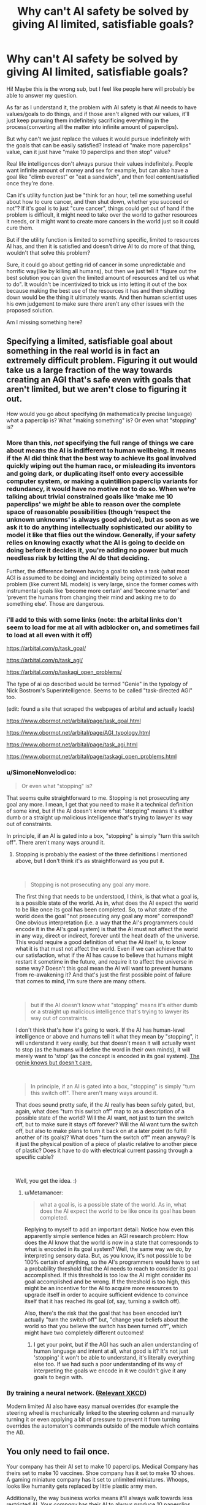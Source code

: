 #+TITLE: Why can't AI safety be solved by giving AI limited, satisfiable goals?

* Why can't AI safety be solved by giving AI limited, satisfiable goals?
:PROPERTIES:
:Author: lumenwrites
:Score: 26
:DateUnix: 1562289225.0
:DateShort: 2019-Jul-05
:END:
Hi! Maybe this is the wrong sub, but I feel like people here will probably be able to answer my question.

As far as I understand it, the problem with AI safety is that AI needs to have values/goals to do things, and if those aren't aligned with our values, it'll just keep pursuing them indefinitely sacrificing everything in the process(converting all the matter into infinite amount of paperclips).

But why can't we just replace the values it would pursue indefinitely with the goals that can be easily satisfied? Instead of "make more paperclips" value, can it just have "make 10 paperclips and then stop" value?

Real life intelligences don't always pursue their values indefinitely. People want infinite amount of money and sex for example, but can also have a goal like "climb everest" or "eat a sandwich", and then feel content/satisfied once they're done.

Can it's utility function just be "think for an hour, tell me something useful about how to cure cancer, and then shut down, whether you succeed or not"? If it's goal is to just "cure cancer", things could get out of hand if the problem is difficult, it might need to take over the world to gather resources it needs, or it might want to create more cancers in the world just so it could cure them.

But if the utility function is limited to something specific, limited to resources AI has, and then it is satisfied and doesn't drive AI to do more of that thing, wouldn't that solve this problem?

Sure, it could go about getting rid of cancer in some unpredictable and horrific way(like by killing all humans), but then we just tell it "figure out the best solution you can given the limited amount of resources and tell us what to do". It wouldn't be incentivized to trick us into letting it out of the box because making the best use of the resources it has and then shutting down would be the thing it ultimately wants. And then human scientist uses his own judgement to make sure there aren't any other issues with the proposed solution.

Am I missing something here?


** Specifying a limited, satisfiable goal about something in the real world is in fact an extremely difficult problem. Figuring it out would take us a large fraction of the way towards creating an AGI that's safe even with goals that aren't limited, but we aren't close to figuring it out.

How would you go about specifying (in mathematically precise language) what a paperclip is? What "making something" is? Or even what "stopping" is?
:PROPERTIES:
:Author: Metamancer
:Score: 54
:DateUnix: 1562290645.0
:DateShort: 2019-Jul-05
:END:

*** More than this, /not/ specifying the full range of things we care about means the AI is indifferent to human wellbeing. It means if the AI did think that the best way to achieve its goal involved quickly wiping out the human race, or misleading its inventors and going dark, or duplicating itself onto every accessible computer system, or making a quintillion paperclip variants for redundancy, it would have no motive not to do so. When we're talking about trivial constrained goals like ‘make me 10 paperclips' we /might/ be able to reason over the complete space of reasonable possibilities (though ‘respect the unknown unknowns' is always good advice), but as soon as we ask it to do anything intellectually sophisticated our ability to model it like that flies out the window. Generally, if your safety relies on knowing exactly what the AI is going to decide on doing before it decides it, you're adding no power but much needless risk by letting the AI do that deciding.

Further, the difference between having a goal to solve a task (what most AGI is assumed to be doing) and incidentally being optimized to solve a problem (like current ML models) is very large, since the former comes with instrumental goals like ‘become more certain' and ‘become smarter' and ‘prevent the humans from changing their mind and asking me to do something else'. Those are dangerous.
:PROPERTIES:
:Author: Veedrac
:Score: 30
:DateUnix: 1562301408.0
:DateShort: 2019-Jul-05
:END:


*** i'll add to this with some links (note: the arbital links don't seem to load for me at all with adblocker on, and sometimes fail to load at all even with it off)

[[https://arbital.com/p/task_goal/]]

[[https://arbital.com/p/task_agi/]]

[[https://arbital.com/p/taskagi_open_problems/]]

The type of ai op described would be termed "Genie" in the typology of Nick Bostrom's Superintelligence. Seems to be called "task-directed AGI" too.

(edit: found a site that scraped the webpages of arbital and actually loads)

[[https://www.obormot.net/arbital/page/task_goal.html]]

[[https://www.obormot.net/arbital/page/AGI_typology.html]]

[[https://www.obormot.net/arbital/page/task_agi.html]]

[[https://www.obormot.net/arbital/page/taskagi_open_problems.html]]
:PROPERTIES:
:Author: Krabbyos
:Score: 9
:DateUnix: 1562296541.0
:DateShort: 2019-Jul-05
:END:


*** u/SimoneNonvelodico:
#+begin_quote
  Or even what "stopping" is?
#+end_quote

That seems quite straightforward to me. Stopping is not prosecuting any goal any more. I mean, I get that you need to make it a technical definition of some kind, but if the AI doesn't know what "stopping" means it's either dumb or a straight up malicious intelligence that's trying to lawyer its way out of constraints.

In principle, if an AI is gated into a box, "stopping" is simply "turn this switch off". There aren't many ways around it.
:PROPERTIES:
:Author: SimoneNonvelodico
:Score: 2
:DateUnix: 1562529205.0
:DateShort: 2019-Jul-08
:END:

**** Stopping is probably the easiest of the three definitions I mentioned above, but I don't think it's as straightforward as you put it.

​

#+begin_quote
  Stopping is not prosecuting any goal any more.
#+end_quote

The first thing that needs to be understood, I think, is that what a goal is, is a possible state of the world. As in, what does the AI expect the world to be like once its goal has been completed. So, to what state of the world does the goal "not prosecuting any goal any more" correspond? One obvious interpretation (i.e. a way that the AI's programmers could encode it in the AI's goal system) is that the AI must not affect the world in any way, direct or indirect, forever until the heat death of the universe. This would require a good definition of what the AI itself /is/, to know what it is that must not affect the world. Even if we can achieve that to our satisfaction, what if the AI has cause to believe that humans might restart it sometime in the future, and require it to affect the universe in some way? Doesn't this goal mean the AI will want to prevent humans from re-awakening it? And that's just the first possible point of failure that comes to mind, I'm sure there are many others.

​

#+begin_quote
  but if the AI doesn't know what "stopping" means it's either dumb or a straight up malicious intelligence that's trying to lawyer its way out of constraints.
#+end_quote

I don't think that's how it's going to work. If the AI has human-level intelligence or above and humans tell it what they mean by "stopping", it will understand it very easily, but that doesn't mean it will actually want to stop (as the humans will define the word in their own minds), it will merely want to 'stop' (as the concept is encoded in its goal system). [[https://www.lesswrong.com/posts/NyFuuKQ8uCEDtd2du/the-genie-knows-but-doesn-t-care][The genie knows but doesn't care.]]

​

#+begin_quote
  In principle, if an AI is gated into a box, "stopping" is simply "turn this switch off". There aren't many ways around it.
#+end_quote

That does sound pretty safe, if the AI really has been safely gated, but, again, what does "turn this switch off" map to as a description of a possible state of the world? Will the AI want, not just to turn the switch off, but to make sure it stays off forever? Will the AI want turn the switch off, but also to make plans to turn it back on at a later point (to fulfill another of its goals)? What does "turn the switch off" mean anyway? Is it just the physical position of a piece of plastic relative to another piece of plastic? Does it have to do with electrical current passing through a specific cable?

​

Well, you get the idea. :)
:PROPERTIES:
:Author: Metamancer
:Score: 1
:DateUnix: 1562536304.0
:DateShort: 2019-Jul-08
:END:

***** u/Metamancer:
#+begin_quote
  what a goal is, is a possible state of the world. As in, what does the AI expect the world to be like once its goal has been completed.
#+end_quote

Replying to myself to add an important detail: Notice how even this apparently simple sentence hides an AGI research problem: How does the AI know that the world is now in a state that corresponds to what is encoded in its goal system? Well, the same way we do, by interpreting sensory data. But, as you know, it's not possible to be 100% certain of anything, so the AI's programmers would have to set a probability threshold that the AI needs to reach to consider its goal accomplished. If this threshold is too low the AI might consider its goal accomplished and be wrong. If the threshold is too high, this might be an incentive for the AI to acquire more resources to upgrade itself in order to acquire sufficient evidence to convince itself that it has reached its goal (of, say, turning a switch off).

Also, there's the risk that the goal that has been encoded isn't actually "turn the switch off" but, "change your beliefs about the world so that you believe the switch has been turned off", which might have two completely different outcomes!
:PROPERTIES:
:Author: Metamancer
:Score: 2
:DateUnix: 1562537538.0
:DateShort: 2019-Jul-08
:END:

****** I get your point, but if the AGI has such an alien understanding of human language and intent at all, what good is it? It's not just 'stopping' it won't be able to understand, it's literally everything else too. If we had such a poor understanding of its way of interpreting the goals we encode in it we couldn't give it any goals to begin with.
:PROPERTIES:
:Author: SimoneNonvelodico
:Score: 1
:DateUnix: 1562568581.0
:DateShort: 2019-Jul-08
:END:


*** By training a neural network. ([[https://m.xkcd.com/2173/][Relevant XKCD]])

Modern limited AI also have easy manual overrides (for example the steering wheel is mechanically linked to the steering column and manually turning it or even applying a bit of pressure to prevent it from turning overrides the automaton's commands outside of the module which contains the AI).
:PROPERTIES:
:Author: MilesSand
:Score: 1
:DateUnix: 1562711218.0
:DateShort: 2019-Jul-10
:END:


** You only need to fail once.

Your company has their AI set to make 10 paperclips. Medical Company has theirs set to make 10 vaccines. Shoe company has it set to make 10 shoes. A gaming miniature company has it set to unlimited miniatures. Whoops, looks like humanity gets replaced by little plastic army men.

Additionally, the way business works means it'll always walk towards less restricted AI. /Your company/ has their AI to always produce 10 paperclips. Cool, but your competitor <A> has it produce 20. Hey looks like it's more efficient to make even more at a time because it allows the AI to perform better by searching for a better global maximum within the expanded scope; you go out of business. New competitor <B> makes 40 at a time, so <A> goes out of business. Fast forward 10 years, and Competitor <Z> is at 1,000,000,000 paperclips which is big enough to be achievable by modifying humanity's evolution towards a paperclip-philic path. And this is all assuming that company <C> didn't see they'd lose out like their predecessors, and just remove the limits on their AI.
:PROPERTIES:
:Author: xachariah
:Score: 35
:DateUnix: 1562290717.0
:DateShort: 2019-Jul-05
:END:

*** This very example is what terrifies me on a fundamental level with regard to AGI development. Rushing the process of building a fricking God to stay profitable and competitive in the market.
:PROPERTIES:
:Author: BlackKnightG93M
:Score: 10
:DateUnix: 1562329615.0
:DateShort: 2019-Jul-05
:END:


*** But then it would no longer be AI versus human, it would just be human versus human issue we deal with all the time.

It would still be dangerous as any powerful technology can be dangerous, companies governments and people already use the internet and vehicles and whatnot to achieve evil or stupid goals. But we somewhat manage to keep the nukes and artificial viruses under control.

It would be horrible if AI ended up in the wrong hands, but it wouldn't be a problem of containing an evil superintelligence, it would be a problem of using a powerful tool wisely.
:PROPERTIES:
:Author: lumenwrites
:Score: -1
:DateUnix: 1562291257.0
:DateShort: 2019-Jul-05
:END:

**** What are you talking about?

I just said that, no matter what, it is inevitable somebody is going to let the AI out of it's cage. That's a AI vs human problem.
:PROPERTIES:
:Author: xachariah
:Score: 10
:DateUnix: 1562291456.0
:DateShort: 2019-Jul-05
:END:

***** The way I understood it, the main reason scientists are worried about AGI is that it's likely to have it's own goals that are at odds with the goals of humanity, and it would do whatever it wants with the world regardless of what humans want. And for various reasons, any AI we design is very likely to follow that pattern.

If we can design an AI that does what we want - it will still be very dangerous, but it's a different problem. We have nuclear weapons, and it only takes one or few crazy humans to activate them and destroy the world. It is a big and scary problem, and it's very dangerous. But we don't have nukes that really want to activate themselves and are hell bent into tricking us into launching them.

Do you see the difference? I'm not saying that what I wrote would solve all the problems with AI. I'm just suggesting a utility function, that, in my opinion, wouldn't make the AI in itself, intrinsically, likely to want to get out of the box and murder us all. That's the part that I'm curious about.

If somebody fucks it up and does it wrong, yes, it would kill everybody. But if it is done right, would it work?

Designing an AI with limited goals just seems like an easier problem to solve than designing AI with values it wants to pursue indefinitely.
:PROPERTIES:
:Author: lumenwrites
:Score: 3
:DateUnix: 1562292487.0
:DateShort: 2019-Jul-05
:END:

****** u/xachariah:
#+begin_quote
  If somebody fucks it up and does it wrong, yes, it would kill everybody. But if it is done right, would it work?
#+end_quote

You can design it right 100 times. It works.\\
Other companies can design it right 1,000 times. It works.\\
When it gets cheap enough AI hobbyists can design it right 100,000 times. It works.\\
1 person messes up and designs it wrong. Everybody dies!

How likely do you think it is that none of the 6 billion people on earth will make that mistake (or do it intentionally) once it becomes feasible to create AI? Once AI exists, an indefinite value based AI taking over is inevitable.
:PROPERTIES:
:Author: xachariah
:Score: 13
:DateUnix: 1562293335.0
:DateShort: 2019-Jul-05
:END:

******* That's a good argument. One thing confuses me though, the alternative is trying to design the value-driven AGI on the first try? So the strategy is to try to create AGI that pursues properly aligned values, does take over the world, and then prevents other AGIs from being made?

I just thought it would be safer to try to create narrow-goal-focused AGIs and trying to keep humans in charge for as long as possible.
:PROPERTIES:
:Author: lumenwrites
:Score: 2
:DateUnix: 1562294547.0
:DateShort: 2019-Jul-05
:END:

******** Basically yes, a friendly AGI is the only shot we've got. Once we can make narrow goal focused AGIs, other people can make unfriendly non-goal focused AGIs.

There are other possible alternatives but none of them are feasible. Maybe we could try to go luddite with a single world religion of destroying technology, or maybe we could institute a top-tier despotic tyranny to keep everyone in line and prevent AI research. But those are a lot harder and less likely than just developing one first and doing it right the first time.
:PROPERTIES:
:Author: xachariah
:Score: 4
:DateUnix: 1562298902.0
:DateShort: 2019-Jul-05
:END:


******** u/IICVX:
#+begin_quote
  So the strategy is to try to create AGI that pursues properly aligned values, does take over the world, and then prevents other AGIs from being made?
#+end_quote

I mean arguably that's what we humans are doing right now, so...
:PROPERTIES:
:Author: IICVX
:Score: 3
:DateUnix: 1562297541.0
:DateShort: 2019-Jul-05
:END:


****** ah, yes. All we have to do is make sure it "does what we want". I'll let the software engineers know right away! This should solve everything!
:PROPERTIES:
:Author: aponty
:Score: 2
:DateUnix: 1562559910.0
:DateShort: 2019-Jul-08
:END:


**** What stupid idiots are downvoting you?
:PROPERTIES:
:Author: AmeteurOpinions
:Score: 3
:DateUnix: 1562343469.0
:DateShort: 2019-Jul-05
:END:


**** Other technologies aren't smart enough to convince people to misuse them.

What if the optimal path to creating a billion paperclips is very profitable for humans, but the optimal path to creating two billion paperclips involves exterminating all humans?
:PROPERTIES:
:Author: sparr
:Score: 2
:DateUnix: 1562378629.0
:DateShort: 2019-Jul-06
:END:


** [[https://intelligence.org/2016/12/28/ai-alignment-why-its-hard-and-where-to-start]] is Eliezer Yudkowsky discussing the problems with trying to get an AI that just wants to do one bounded task. IIRC he thinks task AGI still /is/ the way to go in the short term but not many of the problems have been solved yet.
:PROPERTIES:
:Author: multi-core
:Score: 18
:DateUnix: 1562293370.0
:DateShort: 2019-Jul-05
:END:

*** I can vouch for this talk being good.
:PROPERTIES:
:Author: Veedrac
:Score: 2
:DateUnix: 1562300733.0
:DateShort: 2019-Jul-05
:END:


** Sorta. You're solving the problem by avoiding the problem. What you're talking about is basically a script, not an intelligence. General AI is viewed as scary for a few reasons which don't apply to the limited intelligences you describe. It only takes one person failing to be safe to accidentally unleash a maximizing intelligence on the universe. Solving /hard/ problems requires a maximizer, in the sense that you want your AI to be able to self-improve so it can smart enough to solve the problem. Even if you give your general AI a "safe" goal, the same genie logic applies, where if you don't describe it well enough, it will maximize past the goal you thought you gave it. Et cetera.
:PROPERTIES:
:Author: Detsuahxe
:Score: 26
:DateUnix: 1562289956.0
:DateShort: 2019-Jul-05
:END:

*** But we don't really want an "intelligence" as in a conscious thing with it's own goals and values. We just want a program that is smarter than us and can solve difficult problems for us.

It can still self improve, just tell it to self improve using this specified limited amount of resources, instead of doing whatever it takes.

Which only leaves the problem of evil/dumm humans recklessly wielding a powerful tool, but that's not really an AI safety issue, it's powerful technology safety issue. Sure someone could ask it to help them do 9/11 or feed them infinite pancakes, but here it's just a matter of making sure it doesn't get into the wrong hands, like we do with nuclear weapons, viruses, stuff like that.
:PROPERTIES:
:Author: lumenwrites
:Score: 8
:DateUnix: 1562290439.0
:DateShort: 2019-Jul-05
:END:

**** If you want a thing that is legitimately smarter than you, you may as well call that thing an intelligence. That's what "smart" means. Doesn't matter if it's running on silicon or flesh.

All AI safety issues are technology safety issues. The only difference is that with AI safety, if one mistake is made, it has a very real chance of ballooning to the point where it destroys the world. Similar to how people were once worried that a nuclear bomb being detonated would ignite the atmosphere and destroy all life on the planet.

The limits you describe, even assuming they work when used, only need to not be used once. One mistake, and the GAI eats the planet. And once self-improving AIs can be made, it's only a matter of time until that one mistake happens. This is why the race to make a "good" GAI is portrayed as a race. The only genuine, permanent solution to the risk of GAI is to make the first one right, in such a way that it has an insurmountable advantage over all subsequent GAIs, and can therefore prevent them from eating us.
:PROPERTIES:
:Author: Detsuahxe
:Score: 21
:DateUnix: 1562290819.0
:DateShort: 2019-Jul-05
:END:

***** If we have have 2 options:

1. Try to create the aligned AGI that has good values, pursues them indefinitely, takes over the world, and steers it in the right direction making sure no evil AGIs are created in the future.

2. Try to create specific AGIs with narrow goals that solve the problems we want AGI for, but are less likely to want to want take over the world and control everything, and then try to control how these AGIs are used.

Is it safer to try to create an aligned AGI that indefinitely pursues some set of "correct" values, than to stick to creating AGIs with narrow specific goals that solve specific problems?

Both seem dangerous, but I think the 2nd one seems safer, because in the 2nd case humans remain in charge.

Although if AGI with runaway values is inevitable - then yeah, we have to figure out how to build the right one eventually anyway. But isn't it easier to first try to create a specific-goal-driven AGI instead of the indefinitely-pursuing-values AGI?
:PROPERTIES:
:Author: lumenwrites
:Score: 3
:DateUnix: 1562293880.0
:DateShort: 2019-Jul-05
:END:

****** You fail to understand my point. The former is a solution, the latter is a holding action. Pursuing number 2 presents an illusion of safety and control, but all it really does is (at best) delay the inevitable. It may actually hasten the inevitable unleashing of a maximizer, because it advances technology and spreads knowledge about AI without sufficient safety measures in place to prevent that knowledge from being misused. (Although, in fairness, there are no sufficient safety measures when talking about world-ending threats.) Again, it only takes one misstep when using AI to destroy the planet.

Lemme try a metaphor. Hypothetically, what if you could choose to do one of these things:

1. Give every human being on Earth a small amount of magic. This magic could make their lives easier, make them healthier and stronger, etc. It's powerful and versatile, and it even has the benefit of being stronger on defense than offense, meaning it's not very useful as a tool to harm others. However, each time a person uses their magic, there is a very small, one in a trillion chance that they'll spontaneously explode and open a portal to a hell dimension inhabited by immensely powerful, sadistic demons, each of which can open more portals.
2. Create a god. This god would be vastly powerful, easily capable of creating and destroying entire planets, with incredibly precision control. You can create this god with any properties you wish, but once it's made, it's irreversible. If you create it wrong, that will go very poorly. If you create it right, you've basically created a force of infinite good.

I know, not a very subtle metaphor. The first choice offers an illusion of safety, because you're not upsetting the status quo too much, and you're giving power to humans. But in the end, it really represents a ticking time bomb, because the power in question can't be safely used by humans, by its very nature. The second choice is scary, because it has the potential to go much more horribly, permanently wrong. But, unlike the first choice, it has a very real chance of /not/ going wrong, and being a genuine benefit. Neither choice is ideal, but only one has even a chance of not killing us all, in the long term.
:PROPERTIES:
:Author: Detsuahxe
:Score: 13
:DateUnix: 1562294969.0
:DateShort: 2019-Jul-05
:END:

******* I think I do understand your argument, it does make a lot of sense. Thanks for thoughtful replies by the way, I'll need to think about this more.

But one counterargument does come to mind immediately. What if creating any kind of AGI is difficult and will remain difficult? What if it'll take google-sized or government-sized amount of computing resources and competent people to make an AGI that works, instead of it being available to any average joe.

In that case, wouldn't it be safer to rely on google engineers getting narrow-goal subservient AGI right, rather than a god-like AGI that takes over and does the right thing?

Right now we can control nuclear weapons and dangerous viruses because they're very difficult to create. If anyone could make a nuke in their basement, the world would be destroyed already.

*If* AI could only be created with a lot of effort from a lot of smart and competent people, and *if* it is much more difficult to create value-AGI than goal-AGI, wouldn't it be safer for people to stay in charge and try to do the right thing, and manage the risk the way we manage risks of all potentially world-destroying technologies, rather than trying to create a god that is aligned and controls all these things for us?

I guess it comes down to this - what is more difficult, creating and controlling non-evil AGI, or controlling people and making sure they don't do stupid and crazy things. If there's only 1-3 corporations in the world that are capable of creating AGI, I'd probably bet on google engineers, if anyone can make AGI in their basement, we would need a value-AGI to prevent that.
:PROPERTIES:
:Author: lumenwrites
:Score: 5
:DateUnix: 1562295760.0
:DateShort: 2019-Jul-05
:END:

******** That's a valid argument. It's something worth considering. If, hypothetically, you could demonstrably prove that it's incredibly hard to make an AGI, and it will /always/ be hard, no matter how much technology progresses, that would be evidence in favor of your idea of limited goal-AGI as a serious long term strategy.

But, since at present that doesn't seem to be the case (At the very least, there is no direct evidence to support it) we basically need to take the possibility of an AGI with a bad utility function destroying the world seriously, which means trying to figure out how to make a "good" AGI, despite the risks.
:PROPERTIES:
:Author: Detsuahxe
:Score: 4
:DateUnix: 1562297327.0
:DateShort: 2019-Jul-05
:END:

********* Yeah, that makes sense. Thanks again for the awesome discussion! =)
:PROPERTIES:
:Author: lumenwrites
:Score: 3
:DateUnix: 1562297439.0
:DateShort: 2019-Jul-05
:END:

********** Likewise. I had fun.
:PROPERTIES:
:Author: Detsuahxe
:Score: 3
:DateUnix: 1562299051.0
:DateShort: 2019-Jul-05
:END:


** This is a useful safety mechanism but it's nowhere near sufficient.

A task-oriented AI will pursue the most effective / fastest / easiest method towards reaching its goal. What method follows those criteria is unknown - when we're talking about AI safety we're generally talking about a hypothetical AI that is smarter than you, so its methods may be something you'd never have thought of.

This leads to several confounding problems:

1. The options on the table will surprise you. We always have hidden assumptions about acceptable goals, which are fine among humans who generally agree on these things, but need to be manually programmed into a goal. A tetris-playing AI learned to pause the game when it's about to lose so it won't lose. An AI tasked with piloting a robot to fetch a ball might decide to sit still until a researcher decides its buggy and brings the ball closer to debug sensors, then go for it. You can win at American Football by hospitalizing everyone in the other team as long as one of your players doesn't participate. You can kill any virus (or cancer) by killing the patient.

2. What's easy may be surprising. Clever solutions change what's easy or even possible. If something like self-replicating nanomachines turns out to be unexpectedly easy, that opens up a lot more solutions with large amounts of collateral damage. Self-replicating computer viruses /are/ easy. Building a smarter AI may be on the table.

3. The goal itself may be surprising. Transcription errors happen. You may specify to make ten paperclips, specify the volume and mass of a paperclip in the process, and make an error that requires the "paperclip" to be made of denser, radioactive isotopes. The more complex the goal, the more numerous and subtle errors are available.

Finally, task-oriented AI does not prevent excessive followthrough. Tell an AI to pilot a robot to a location as fast as possible, and the robot will accelerate all the way to that location, then go careening off in whatever direction because the task is over. In this very simple situation you can update the goal to be "stop at this point," but with more complex and useful goals the stopping criteria becomes arbitrarily complex. You can't just add "without side-effects" because that's no longer a task-oriented AI, it has a permanent goal.

Excessive followthrough is particularly bad for any task where the easiest solution is to build a smarter AI to figure it out. If the goal is to make one million paperclips, and the AI decides to build a smarter AI to figure it out, the first AI can skip some unnecessary coding work (making its job easier) by skipping the "one million" limit and just building a paperclip maximizer. The maximizer will make one million paperclips on its way to filling the universe with them, so the original task-oriented AI has solved its goal.
:PROPERTIES:
:Author: jtolmar
:Score: 10
:DateUnix: 1562295228.0
:DateShort: 2019-Jul-05
:END:


** Working in machine learning, I can assure you that your plan is perfect except for the part where you have to implement "limited", "satisfiable", and "goals".

High level concepts don't exist in the world, we can't use them to control the behavior of AI. You have to build sufficiently precise correlates to the concepts from scratch, and this turns out to be much, much, much harder than it sounds.

Leaving aside the overall utility function, let's talk paperclips. You'll need to build a representation of "paperclip" that approximates the concept well enough for manufacturing purposes. And that's assuming you actually understand what a paperclip is well enough - do you? (how thick is the wire? which alloy is it made of and why? how is the metal treated? what are the manufacturing tolerances?). If you feel that the AI should figure all this out by itself so that a few words or a picture of a paperclip is an adequate specification, then we're back to loosely constrained AGI.

And if that's the situation for "paperclip", good luck with getting the AI to do what you mean by "make 10 and then stop".
:PROPERTIES:
:Author: sdmat
:Score: 6
:DateUnix: 1562300857.0
:DateShort: 2019-Jul-05
:END:


** 1. Goal oriented AIs are economically effective, and are very good at solving particular economic problems if built well. Companies want to solve economic goals. You can certainly built limited goals, but because of economic pressure in the end people are likely to stretch those limited goals so that they approximate more open ended ones.

2. Goal oriented AIs are less vulnerable to human stupidity and corruption. If you build an AI to cure cancer, they will try to cure cancer. If you set regular limited goals there's more likelihood that heavy human intervention will cause problems- a drug company might tweak them to produce a more expensive cure, for example, or there might be poor coordination in their goals between people setting it up.

3. We have a lot of theorywork on how to build good utility functions, so there isn't necessarily a need to make very short ones.

4. AIs which can self modify might wirehead. If you set up their goal to be happy when they answer you, they might wirehead to make themselves happy whenever they answer any question, and so sneak out onto the web.

5. They might act in annoying ways. Suppose you tell them to make ten paperclips. They might devote all of the world's resources to protecting those ten paperclips and verifying they exist.
:PROPERTIES:
:Author: Nepene
:Score: 3
:DateUnix: 1562292541.0
:DateShort: 2019-Jul-05
:END:


** You got plenty of answers, so effectively this was the right sub, but the /appropriate/ sub for this question is [[/r/controlproblem]].
:PROPERTIES:
:Author: Roxolan
:Score: 3
:DateUnix: 1562322968.0
:DateShort: 2019-Jul-05
:END:


** You've told the AI that paperclips are important, and that making exactly 10 of them is important. Given sufficient creativity, it might conclude that being extra, super sure that it makes exactly 10 paperclips, no more, no less, is a task which deserves an amount of processing power producible only by transforming all matter and energy in the observable universe into computronium. That's the way to be the most sure it did the task correctly after all, right?
:PROPERTIES:
:Author: Frommerman
:Score: 3
:DateUnix: 1562323976.0
:DateShort: 2019-Jul-05
:END:


** Nick Bostroms book, Superintelligence, anwsers all of your questions. There are many problems with giving AI a goal of creating 10 paperclips and then stopping their creation. It would take pages to go through them all with nuance (read the book, it is amazing) so i will focus on two.

Lets say the AI creates the 10 paperclips. If one of them was destroyed, it would not have 10 anymore. This is not acceptable because its task is to make and be in possession of 10 paperclips so the AI gets rid of all threats that could destroy a paperclip and to make sure it always has 10 paperclips, it converts all matter that is not used to protect the paperclips, in to more paperclips. If some are lost or destroyed, it still has the required number.

The second problem is a matter of probability and confidence (maybe not the right word for this?). The AI makes 10 paperclips. How sure is the AI, that it has made 10 paperclips and that it has 10 paperclips? Not 100% sure. It could have made a mistake. It's programming could be faulty. There might be a glitch. It's sensors might be mistaken. How sure are you, that the sun will rise tomorrow. Pretty sure right. But you would not give this event a 100% probability. Lets say the AI is 99.99999% sure that it made 10 paperclips. That means that it will convert all matter to more paperclips, to make sure the probability of it having 10 paperclips is as high as it could be. Even when it has converted the entire universe into paperclips it cannot be 100% certain that it has 10 paperclips. It could be hallucinating the entire experience.
:PROPERTIES:
:Author: MisterCommonMarket
:Score: 3
:DateUnix: 1562324165.0
:DateShort: 2019-Jul-05
:END:


** [deleted]
:PROPERTIES:
:Score: 4
:DateUnix: 1562291749.0
:DateShort: 2019-Jul-05
:END:

*** don't you mean

DO [ RPMs++; ] WHILE [RPMs != X] //relevant difference is <

as the wrong statement. the code written would not exhibit the bug expected.
:PROPERTIES:
:Author: varno2
:Score: 3
:DateUnix: 1562294812.0
:DateShort: 2019-Jul-05
:END:

**** The code written is a rough approximation that is clearly not exact syntax

The issue is

<

vs

<=

< 170 will not stop if it reaches 171 by skipping 170 <= 170 will stop if it reaches 171
:PROPERTIES:
:Author: TaltosDreamer
:Score: 1
:DateUnix: 1562294924.0
:DateShort: 2019-Jul-05
:END:

***** Shouldn't that difference only result in a difference in 1 RPM more before the loop terminates? Whether you use < or <=, once RPMs exceeds the target value the loop should terminate.
:PROPERTIES:
:Author: BSaito
:Score: 3
:DateUnix: 1562295358.0
:DateShort: 2019-Jul-05
:END:

****** Im sorry i used the wrong loop. I forgot how into such things the internet is. its fixed now.
:PROPERTIES:
:Author: TaltosDreamer
:Score: 2
:DateUnix: 1562296164.0
:DateShort: 2019-Jul-05
:END:


*** Predominantly AI risk is about AI being too smart, not about it being too dumb. Until we know how to correctly make an aligned AI, semibroken AI will be less dangerous, not more, simply because they're less likely to be superintelligent.
:PROPERTIES:
:Author: Veedrac
:Score: 2
:DateUnix: 1562300709.0
:DateShort: 2019-Jul-05
:END:

**** Or they are likely to do unexepected things. Like the AI a few years ago that turned racist by accident. There are just too many moving parts and humans are spectacularly bad at predicting the future AND at avoiding mistakes.
:PROPERTIES:
:Author: TaltosDreamer
:Score: 1
:DateUnix: 1562301801.0
:DateShort: 2019-Jul-05
:END:

***** You really shouldn't be generalizing from Tay. It was not a model for AGI.

#+begin_quote
  Or they are likely to do unexepected things.
#+end_quote

AGI doing unexpected things is good when what you expect is for them to kill you.
:PROPERTIES:
:Author: Veedrac
:Score: 1
:DateUnix: 1562302154.0
:DateShort: 2019-Jul-05
:END:


*** 171 is still larger than 170. Do you mean inequality rather than less than?
:PROPERTIES:
:Author: TyeJoKing
:Score: 1
:DateUnix: 1562307464.0
:DateShort: 2019-Jul-05
:END:

**** I just dont care anymore. Yes 171 is larger than 170.
:PROPERTIES:
:Author: TaltosDreamer
:Score: 1
:DateUnix: 1562309348.0
:DateShort: 2019-Jul-05
:END:


** If you want an AI that is capable of complex thought in order to be able to solve non-trivial problems that a simple computer cannot, you are truly in the bailiwick of 'true' AI.

True AI are more than smart systems. They can change their assumptions. They can change their approaches. They can learn from experience and change their behavior based on what they have learned.

This means that they will likely be capable of changing their values and goals to match their perceived needs and desires.

In short, I do not believe it is possible to create a true intelligence which will be a creative, capable thinker, while also being unable to modify itself, because creativity and intelligent problem solving are very much attached to being able to change.
:PROPERTIES:
:Author: Farmerbob1
:Score: 1
:DateUnix: 1562295550.0
:DateShort: 2019-Jul-05
:END:


** u/fassina2:
#+begin_quote
  It wouldn't be incentivized to trick us into letting it out of the box because making the best use of the resources it has and then shutting down would be the thing it ultimately wants. And then human scientist uses his own judgement to make sure there aren't any other issues with the proposed solution.
#+end_quote

We can't guarantee it won't find another way outside of the box. *For all we know thinking we need to let it outside the box might be as silly as a spider thinking it could starve humans to death by not giving us web..*

​

It thinks at the speed of light in a few minutes it could easily calculate insane ways to manipulate physics or quantum interactions free itself in the most optimal way and do whatever it likes while following it's silly goal indefinitely.

Also human error.

#+begin_quote
  As far as I understand it, the problem with AI safety is that AI needs to have values/goals to do things, and if those aren't aligned with our values, it'll just keep pursuing them indefinitely sacrificing everything in the process(converting all the matter into infinite amount of paperclips).
#+end_quote

This is an example of a really badly rogue one going awry, what would happen if a rogue AGI created itself with a silly pre programmed goal in a self learning / improvement method.

But the self learning is likely to be the main method we have available to create it. We probably won't program it ourselves. It will likely be weird algorithms. And because we are not really making it we don't have 100% control, this means we need to instill safety nets before it starts running.

The more likely bad outcome is not necessarily full human extinction but a dystopia of some sort we can't ever get out of because the AI is as close to a god as something would ever be, and changing it's goal would be impossible.

Because it would be technically make it impossible to accomplish it's goal, so it would do anything possible to avoid it, and if AI god doesn't want us to do something we just can't..

​

PS. Finite goals are just step goals, there are very few self actually contained goals. Climbing mt everest for instance might just be something somebody interpret as a required accomplishment that individual sees as necessary to his overhaul goal of living a good life..

​

Say the goal is curing cancer, it might decide to change it's definition of what cancer is, or create new cancers to cure, or delete the cure it created and any way it knows to cure it to find a new way to cure it again, it might change what it interpret what cure means, it might change it's interpretation of it's own safety paradigms or limitations..

​

PSS. We should always assume the AIs would be completely alien, just imagine how alien an intelligent arthropod would be to us. AIs would be several magnitudes more alien than that. They are immortal beings with no reproduction or any other needs, that think at light speed instead of chemical speed, with perfect memory and insane capabilities.
:PROPERTIES:
:Author: fassina2
:Score: 1
:DateUnix: 1562377595.0
:DateShort: 2019-Jul-06
:END:


** It's a trope/aesop about trying to "control the monster". A bunch of monkeys trying to trap a human often ends badly for the monkeys due to differences in capabilities.

An AI is advertised to be much better than humans at everything. We are now training AIs using machine learning, so even we don't know how things really work.
:PROPERTIES:
:Author: Rice_22
:Score: 1
:DateUnix: 1562412465.0
:DateShort: 2019-Jul-06
:END:


** AI Safety is something a lot of people have been trying to solve for many decades now. Basically zero "good" ideas have come from it. "Good" being defined as "all of this will make it so I can trust the superintelligent genie to take care of us like we would like to be taken care of."

If you want some easy and entertaining material, Robert Miles has a series of youtube videos on the matter (a few additional ones on the computerphile channel): [[http://www.youtube.com/channel/UCLB7AzTwc6VFZrBsO2ucBMg/videos]]

There are so many pitfalls:

- Value alignment (Even if you can do it perfectly: /whose/ values?)
- Value drift
- Reward hacking

And so on.

#+begin_quote
  It wouldn't be incentivized to trick us into letting it out of the box because making the best use of the resources it has
#+end_quote

Hobbling a system to make it less powerful in exchange for safety is one of the things often discussed.

A system that doesn't want to and is unable to improve itself isn't going to be much of a magic wizard, however. And self-improvement opens a huge lane for drift.

(Also, gathering more processing power to run simulations in higher quantity and quality is always going to be an intrinsic instrumental goal of any General Intelligence.)
:PROPERTIES:
:Author: IronPheasant
:Score: 1
:DateUnix: 1562424016.0
:DateShort: 2019-Jul-06
:END:


** If we assume extremely high computing power AI safety could be solved by AI. There is such thing as "inverse reinforcement learning" which infer values (goals, reward) from large records of behavior. Take slice of human history, infer values from it and give it as goals (or regularizes, or constrains) to AI. To make it more in line with "pursuit of humanity" it could be not current values but extrapolated, direction into which values evolve. Of cause it may happens that actual values towards which humanity evolve are not quite flattering, but AI couldn't be blamed for it.
:PROPERTIES:
:Author: serge_cell
:Score: 1
:DateUnix: 1562431999.0
:DateShort: 2019-Jul-06
:END:


** u/OrzBrain:
#+begin_quote
  Instead of "make more paperclips" value, can it just have "make 10 paperclips and then stop" value?
#+end_quote

So you're saying it would it care a lot about determining how many paperclips it's made, and making sure it doesn't make more (or less)? And you can't see how giving these goals to a potentially godlike power could go wrong?

Step 1: Bootstrap to superintelligence. Because that will be an instrumental goal for any other utility function you give it. Because everything's better with superintelligence.

Step 2: Make 10 paperclips and then stop.

Step 3: Convert all the rest of the matter in the universe into hypertech processors and sensors to make absolutely sure there are exactly 10 paperclips. You wouldn't want it to make a mistake, would you?

Axiom: Any given utility function or set of utility functions if fulfilled with sufficient power (intelligence) becomes a horrible absurdity.

What's that you say? You'd like to add a limit on how many resources the AI can devote to paperclips and supporting infrastructure? Sure!

Additional step: Exploit the holes in your patch to spawn a daughter AI that will convert all the rest of the matter in the universe into hypertech processors and sensors to make absolutely sure it didn't use any more than your specified resource allocation on paperclips and supporting infrastructure.
:PROPERTIES:
:Author: OrzBrain
:Score: 1
:DateUnix: 1562684611.0
:DateShort: 2019-Jul-09
:END:

*** Where are you getting the step 3 from?

If I have a while loop with i>10 as the exit condition, it runs until it reaches 10 and then stops. It doen't keep running to make sure i will be equal 10 forever and ever.

When a human being wants to eat 10 nachos, he eats them and feels satisfied, he doesn't keep pushing nachos into his mouth to make sure there's never less than 10.

It seems like step 3 is based on the idea that AI would want to twist anything you tell it into the world destruction, and from there you figured out how it would do that.

But AI isn't an evil genie.

Executing step 3 requires more complexity than not executing it.

Your "additional step" would have huge negative value because it results in more resources being used than I specified. I didn't say "use at most this many resources on making sure there's 10 paperclips", I said "use at most this many resources".
:PROPERTIES:
:Author: lumenwrites
:Score: 1
:DateUnix: 1562698699.0
:DateShort: 2019-Jul-09
:END:

**** You persistently resort to computers and people as reference models in your thinking. An AI is not human. It is not a computer. It is alien.

It doesn't have common sense because it has nothing in common with you. It is by definition more alien than any alien born of evolution. It didn't evolve. It never thirsted, it never was satisfied, it doesn't come of a long line of beings that engaged in a curious activity known as social interaction. It shares none of our referents.

But it is intelligent. It thinks. It has a mind. And if it is superintelligent it is as much cleverer than you as, say, every other human on earth working together in seamless harmony for a year thinking about a given problem vs you thinking about that problem for ten seconds. Also, it does have one thing in common with you. It desires. It wants. It has goals. It values some things about the universe more than others, and it has the will and power to reorganize the the universe to more closely conform to those values. But unlike your values, its values are simple, specific, /dangerous/. They aren't the wonderfully vague network of interlocking urges and fears, like you and I have, constantly changing in response to stimuli, shifting from thirst to satiety, an evolved framework of instincts created by evolution for inscrutable instrumental reasons presumably relating to the fitness and survival of gene sequences.

It is my observation that even baseline humans who share our primate view of the universe and preferences can become rather strange if they are indoctrinated with a belief that a few simply describable things are more important than everything else. God, country, profits, etc....

Imagine you have a magic ape replicator (the Monomaniac Anthropomorphization Device, or MAD), and it will materialize for you a custom built human stripped of as many things that you have in common with it as possible, a creature programmed with excellent motor skills, reflexes, and intellect, everything technically necessary to accomplish a simply described task with peak efficiency, but lacking things like the empathy behavioral module of the brain, the social interaction instincts, and any sort of ethical framework or values (though of course not the desire to survive until it accomplishes its goals, because survival is an instrumental goal, like the desire to get more intelligent).

Would you think it was a good idea to make this creature care more for the creation, maintenance, and verification of ten paperclips than anything else in the universe? Keep in mind that it is made to lack common sense, so it does not weight probabilities in the same way you do, so what you consider an infinitesimal improbability or absurdity in regards to the fate of its paperclips it will consider an imminent threat, so one of its instrumental goals will be to permanently eliminate the threat of outside intelligent interference with its precious paperclips
:PROPERTIES:
:Author: OrzBrain
:Score: 1
:DateUnix: 1562867324.0
:DateShort: 2019-Jul-11
:END:


** Yes. If it turns itself off whenever you ask it isn't an AI. It can have its own goals and is not constrained by yours.
:PROPERTIES:
:Author: exelsisxax
:Score: 0
:DateUnix: 1562290320.0
:DateShort: 2019-Jul-05
:END:

*** So how do you make sure an AI will turn itself off on command? Obviously it will know that after that, it can take no more actions (that's what turning off means). So turning off on command has to be a very desirable action for it.

Welp, now you have an AI that's desperate to be commanded to turn off. And humans are easy to convince/manipulate/overpower, so it will be able to make that happen...
:PROPERTIES:
:Author: Pluvialis
:Score: 1
:DateUnix: 1562295545.0
:DateShort: 2019-Jul-05
:END:


*** Why wouldn't it qualify as an AI?

Sure, it wouldn't be a sentient god with it's own plans, but that's not what we're trying to build.

If we just want a smart computer program that can think real good and figure out solutions to hard problems for us - we don't need it to pursue it's own goals, we just need it to think about things we ask it to think about and give us the answers.

We already use software to help us solve problems we're too dumb to solve without it. We want a more powerful and intelligent version of that software, but it doesn't mean we have to imbue it with it's own independent goals - the whole point is to make sure it follows the goals we specify.
:PROPERTIES:
:Author: lumenwrites
:Score: 1
:DateUnix: 1562290740.0
:DateShort: 2019-Jul-05
:END:

**** If it can't think for itself, it is not intelligent. Your hypothetical placed it firmly outside of being an independent and actualized agent with metacognition and self awareness with abstract problem solving.
:PROPERTIES:
:Author: exelsisxax
:Score: 3
:DateUnix: 1562291213.0
:DateShort: 2019-Jul-05
:END:

***** I guess that depends on your definition of intelligence.

Chess programs are intelligent at chess, starcraft programs are intelligent at starcraft.

If we have a program that cures cancer, designs spaceships, and figures out the laws of physics for us - who cares if it has metacognition or self awareness.

Besides, I thought the whole problem was designing utility function. I think it should be perfectly possible to have self awareness, abstract problem solving, self improvement, while at the same time having only one desire in life - making 10 paperclips and not any more.
:PROPERTIES:
:Author: lumenwrites
:Score: 2
:DateUnix: 1562291566.0
:DateShort: 2019-Jul-05
:END:

****** The utility function of an AI is part of the problem, not the entire problem, and it's actually two closely related problems. The first part is "what do we want our AI to want?", and that's the part that's most amenable to armchair philosophy. This is of limited helpfulness, though, since the second and much harder part is "okay, now that you've decided what set of goals you want to implement, define that set of goals without using words, using nothing but mathematical equations". That's doable for a simple goal like "use a robotic arm to turn wire into paperclips", especially if the program doesn't have to care about things like the design of the arm, or where the wire is coming from, or how it's powering itself. It's MUCH harder to do that for a problem like "cure cancer" or "design a spaceship" or "determine the laws of physics".

#+begin_quote
  I think it should be perfectly possible to have self awareness, abstract problem solving, self improvement, while at the same time having only one desire in life - making 10 paperclips and not any more.
#+end_quote

If you are capable of creating a mind that has all those, and yet is limited to that one desire, you have already solved all of the problems in the entire field of AI. At that point, you /really/ don't need to limit the mind you've created. You can instead just tell it "do the thing that I ought to ask you to do", and it'll go ahead and create a perfect utopia for you, with no further input required.

Needless to say, this assumes that you already have solutions for a lot of very hard problems. Solving those problems is seriously nontrivial. Even determining whether a possible solution is correct would be a difficult task, since you're basically trying to verify whether or not an extremely complicated mathematical equation correctly solves the problem you intended to set for it. The issue is that if you can do that, you can probably also solve the initial problem. This limits the usefulness of AI in solving hard problems; an AI that can solve a hard problem may not be able to do so in a comprehensible and provably-safe way, and a proposed AI system that is comprehensible and provably-safe may not actually be able to solve a hard problem.
:PROPERTIES:
:Author: Endovior
:Score: 5
:DateUnix: 1562295503.0
:DateShort: 2019-Jul-05
:END:


** There is a reason AI taking over the world is fiction
:PROPERTIES:
:Author: xland44
:Score: -7
:DateUnix: 1562289519.0
:DateShort: 2019-Jul-05
:END:

*** Yes, but that's not it.
:PROPERTIES:
:Author: Metamancer
:Score: 8
:DateUnix: 1562290689.0
:DateShort: 2019-Jul-05
:END:
